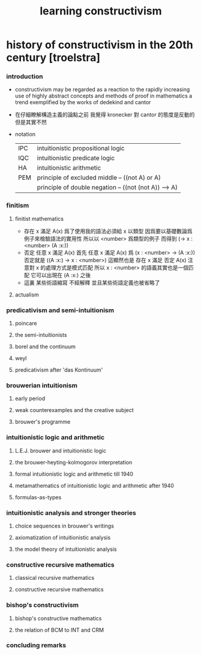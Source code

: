 #+title:  learning constructivism

* history of constructivism in the 20th century [troelstra]

*** introduction

    - constructivism may be regarded as a reaction
      to the rapidly increasing use
      of highly abstract concepts and methods
      of proof in mathematics
      a trend exemplified by the works of dedekind and cantor

    - 在仔細瞭解構造主義的論點之前
      我覺得 kronecker 對 cantor 的態度是反動的
      但是其實不然

    - notation
      |-----+-------------------------------------------------------|
      | IPC | intuitionistic propositional logic                    |
      | IQC | intuitionistic predicate logic                        |
      | HA  | intuitionistic arithmetic                             |
      |-----+-------------------------------------------------------|
      | PEM | principle of excluded middle -- ((not A) or A)        |
      |     | principle of double negation -- ((not (not A)) --> A) |
      |-----+-------------------------------------------------------|

*** finitism

***** finitist mathematics

      - 存在 x 滿足 A(x)
        爲了使用我的語法必須給 x 以類型
        因爲要以基礎數論爲例子來檢驗語法的實用性
        所以以 <number> 爲類型的例子
        而得到
        (-> x : <number> (A :x:))
      - 否定 任意 x 滿足 A(x)
        首先
        任意 x 滿足 A(x)
        爲
        (x : <number> -> (A :x:))
        否定就是
        ((A :x:) -> x : <number>)
        這顯然也是
        存在 x 滿足 否定 A(x)
        注意對 x 的處理方式是模式匹配
        所以
        x : <number>
        的語義其實也是一個匹配 它可以出現在 (A :x:) 之後
      - 這裏
        某些術語縮寫 不經解釋
        並且某些術語定義也被省略了

***** actualism

*** predicativism and semi-intuitionism

***** poincare

***** the semi-intuitionists

***** borel and the continuum

***** weyl

***** predicativism after 'das Kontinuum'

*** brouwerian intuitionism

***** early period

***** weak counterexamples and the creative subject

***** brouwer's programme

*** intuitionistic logic and arithmetic

***** L.E.J. brouwer and intuitionistic logic

***** the brouwer-heyting-kolmogorov interpretation

***** formal intuitionistic logic and arithmetic till 1940

***** metamathematics of intuitionistic logic and arithmetic after 1940

***** formulas-as-types

*** intuitionistic analysis and stronger theories

***** choice sequences in brouwer's writings

***** axiomatization of intuitionistic analysis

***** the model theory of intuitionistic analysis

*** constructive recursive mathematics

***** classical recursive mathematics

***** constructive recursive mathematics

*** bishop's constructivism

***** bishop's constructive mathematics

***** the relation of BCM to INT and CRM

*** concluding remarks

